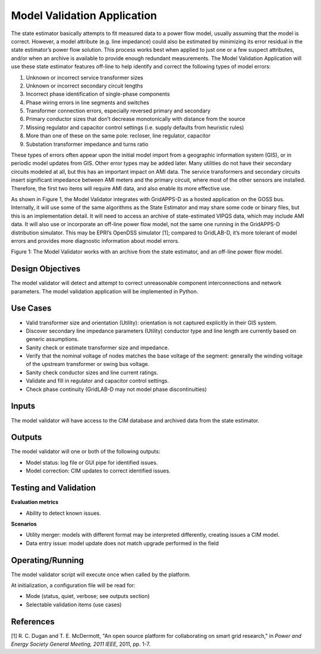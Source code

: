 Model Validation Application
----------------------------

The state estimator basically attempts to fit measured data to a power
flow model, usually assuming that the model is correct. However, a model
attribute (e.g. line impedance) could also be estimated by minimizing
its error residual in the state estimator’s power flow solution. This
process works best when applied to just one or a few suspect attributes,
and/or when an archive is available to provide enough redundant
measurements. The Model Validation Application will use these state
estimator features off-line to help identify and correct the following
types of model errors:

1. Unknown or incorrect service transformer sizes

2. Unknown or incorrect secondary circuit lengths

3. Incorrect phase identification of single-phase components

4. Phase wiring errors in line segments and switches

5. Transformer connection errors, especially reversed primary and
   secondary

6. Primary conductor sizes that don’t decrease monotonically with
   distance from the source

7. Missing regulator and capacitor control settings (i.e. supply
   defaults from heuristic rules)

8. More than one of these on the same pole: recloser, line regulator,
   capacitor

9. Substation transformer impedance and turns ratio

These types of errors often appear upon the initial model import from a
geographic information system (GIS), or in periodic model updates from
GIS. Other error types may be added later. Many utilities do not have
their secondary circuits modeled at all, but this has an important
impact on AMI data. The service transformers and secondary circuits
insert significant impedance between AMI meters and the primary circuit,
where most of the other sensors are installed. Therefore, the first two
items will require AMI data, and also enable its more effective use.

As shown in Figure 1, the Model Validator integrates with GridAPPS-D as
a hosted application on the GOSS bus. Internally, it will use some of
the same algorithms as the State Estimator and may share some code or
binary files, but this is an implementation detail. It will need to
access an archive of state-estimated VIPQS data, which may include AMI
data. It will also use or incorporate an off-line power flow model, not
the same one running in the GridAPPS-D distribution simulator. This may
be EPRI’s OpenDSS simulator [1]; compared to GridLAB-D, it’s more
tolerant of model errors and provides more diagnostic information about
model errors.

|mv_image1|

Figure 1: The Model Validator works with an archive from the state
estimator, and an off-line power flow model.

Design Objectives
~~~~~~~~~~~~~~~~~

The model validator will detect and attempt to correct unreasonable 
component interconnections and network parameters.  The model validation 
application will be implemented in Python.  

Use Cases
~~~~~~~~~

-  Valid transformer size and orientation (Utility): orientation is not
   captured explicitly in their GIS system.

-  Discover secondary line impedance parameters (Utility) conductor type
   and line length are currently based on generic assumptions.

-  Sanity check or estimate transformer size and impedance.

-  Verify that the nominal voltage of nodes matches the base voltage of
   the segment: generally the winding voltage of the upstream
   transformer or swing bus voltage.

-  Sanity check conductor sizes and line current ratings.

-  Validate and fill in regulator and capacitor control settings.

-  Check phase continuity (GridLAB-D may not model phase
   discontinuities)

Inputs
~~~~~~

The model validator will have access to the CIM database and archived
data from the state estimator.

Outputs
~~~~~~~

The model validator will one or both of the following outputs:

-  Model status: log file or GUI pipe for identified issues.

-  Model correction: CIM updates to correct identified issues.

Testing and Validation
~~~~~~~~~~~~~~~~~~~~~~

**Evaluation metrics**

-  Ability to detect known issues.

**Scenarios**

-  Utility merger: models with different format may be interpreted
   differently, creating issues a CIM model.

-  Data entry issue: model update does not match upgrade performed in
   the field

Operating/Running
~~~~~~~~~~~~~~~~~

The model validator script will execute once when called by the
platform.

At initialization, a configuration file will be read for:

-  Mode (status, quiet, verbose; see outputs section)

-  Selectable validation items (use cases)

References
~~~~~~~~~~

[1] R. C. Dugan and T. E. McDermott, "An open source platform for collaborating on smart grid research," in *Power and Energy Society General Meeting, 2011 IEEE*, 2011, pp. 1-7.

.. |mv_image1| image:: PNNL_Apps/media/MV_App.png

